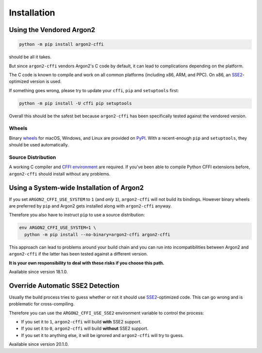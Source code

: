 Installation
============

Using the Vendored Argon2
-------------------------

.. code-block:: bash

  python -m pip install argon2-cffi

should be all it takes.

But since ``argon2-cffi`` vendors Argon2's C code by default, it can lead to complications depending on the platform.

The C code is known to compile and work on all common platforms (including x86, ARM, and PPC).
On x86, an SSE2_-optimized version is used.

If something goes wrong, please try to update your ``cffi``, ``pip`` and ``setuptools`` first:

.. code-block:: bash

  python -m pip install -U cffi pip setuptools


Overall this should be the safest bet because ``argon2-cffi`` has been specifically tested against the vendored version.


Wheels
^^^^^^

Binary `wheels <https://pythonwheels.com>`_ for macOS, Windows, and Linux are provided on PyPI_.
With a recent-enough ``pip`` and ``setuptools``, they should be used automatically.


Source Distribution
^^^^^^^^^^^^^^^^^^^

A working C compiler and `CFFI environment`_ are required.
If you've been able to compile Python CFFI extensions before, ``argon2-cffi`` should install without any problems.


Using a System-wide Installation of Argon2
------------------------------------------

If you set ``ARGON2_CFFI_USE_SYSTEM`` to ``1`` (and *only* ``1``), ``argon2-cffi`` will not build its bindings.
However binary wheels are preferred by ``pip`` and Argon2 gets installed along with ``argon2-cffi`` anyway.

Therefore you also have to instruct ``pip`` to use a source distribution:

.. code-block:: bash

  env ARGON2_CFFI_USE_SYSTEM=1 \
    python -m pip install --no-binary=argon2-cffi argon2-cffi

This approach can lead to problems around your build chain and you can run into incompatibilities between Argon2 and ``argon2-cffi`` if the latter has been tested against a different version.

**It is your own responsibility to deal with these risks if you choose this path.**

Available since version 18.1.0.


Override Automatic SSE2 Detection
---------------------------------

Usually the build process tries to guess whether or not it should use SSE2_-optimized code.
This can go wrong and is problematic for cross-compiling.

Therefore you can use the ``ARGON2_CFFI_USE_SSE2`` environment variable to control the process:

- If you set it to ``1``, ``argon2-cffi`` will build **with** SSE2 support.
- If you set it to ``0``, ``argon2-cffi`` will build **without** SSE2 support.
- If you set it to anything else, it will be ignored and ``argon2-cffi`` will try to guess.

Available since version 20.1.0.


.. _SSE2: https://en.wikipedia.org/wiki/SSE2
.. _PyPI: https://pypi.org/project/argon2-cffi/
.. _CFFI environment: https://cffi.readthedocs.io/en/latest/installation.html
